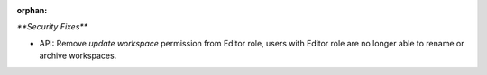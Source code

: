 :orphan:

`**Security Fixes**`

-  API: Remove `update workspace` permission from Editor role, users with Editor role are no longer
   able to rename or archive workspaces.
